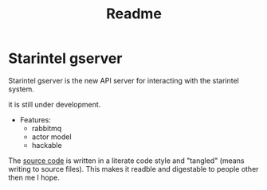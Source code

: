 #+title: Readme

* Starintel gserver
Starintel gserver is the new API server for interacting with the starintel system.

it is still under development.

- Features:
  - rabbitmq
  - actor model
  - hackable


The [[file:./source.org][source code]]  is written in a literate code style and "tangled" (means writing to source files). This makes it readble and digestable to people other then me I hope.
